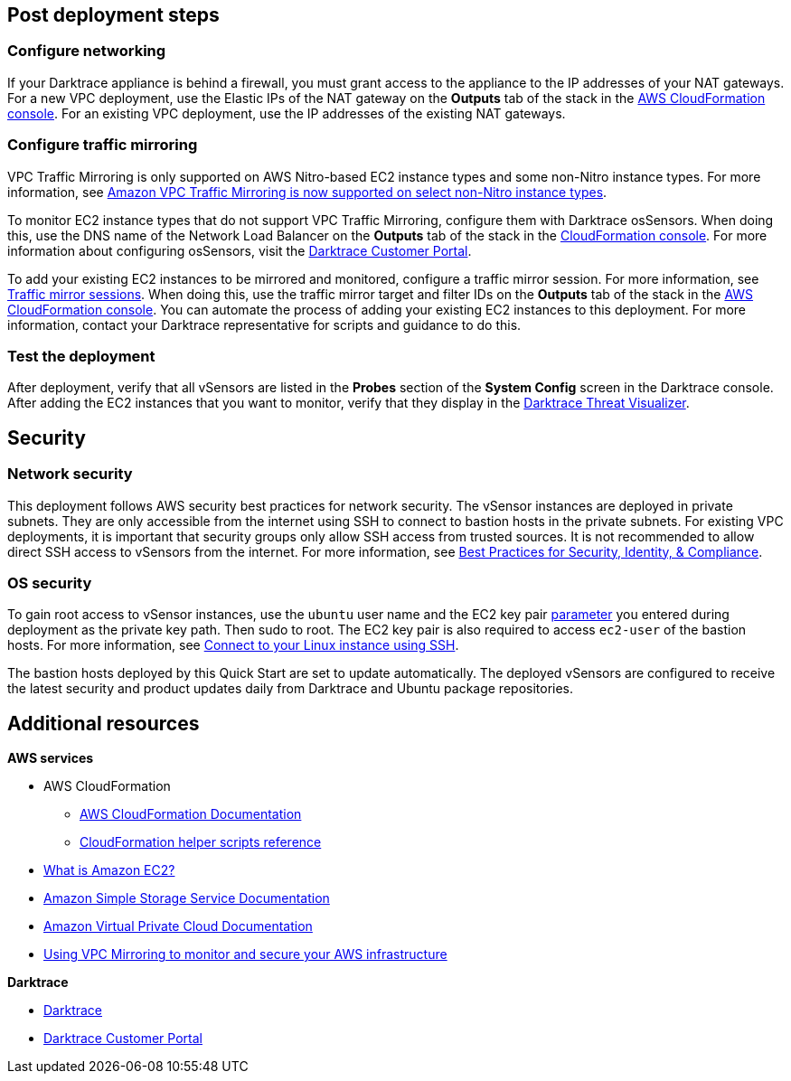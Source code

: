 // Add steps as necessary for accessing the software, post-configuration, and testing. Don’t include full usage instructions for your software, but add links to your product documentation for that information.
//Should any sections not be applicable, remove them

== Post deployment steps

=== Configure networking

If your Darktrace appliance is behind a firewall, you must grant access to the appliance to the IP addresses of your NAT gateways. For a new VPC deployment, use the Elastic IPs of the NAT gateway on the *Outputs* tab of the stack in the https://console.aws.amazon.com/cloudfront/home?[AWS CloudFormation console^]. For an existing VPC deployment, use the IP addresses of the existing NAT gateways.

//TODO: I don't see *NAT Gateway Elastic IPs* in cfn_outputs.png. I don't need a new screen shot, just confirm that if I say "For a new VPC deployment, use the Elastic IPs of the NAT gateway on the *Outputs* tab of the stack in the AWS CloudFormation console," this is correct.

=== Configure traffic mirroring

VPC Traffic Mirroring is only supported on AWS Nitro-based EC2 instance types and some non-Nitro instance types. For more information, see https://aws.amazon.com/about-aws/whats-new/2021/02/amazon-vpc-traffic-mirroring-supported-select-non-nitro-instance-types[Amazon VPC Traffic Mirroring is now supported on select non-Nitro instance types^]. 

To monitor EC2 instance types that do not support VPC Traffic Mirroring, configure them with Darktrace osSensors. When doing this, use the DNS name of the Network Load Balancer on the *Outputs* tab of the stack in the https://console.aws.amazon.com/cloudfront/home?[CloudFormation console^]. For more information about configuring osSensors, visit the https://customerportal.darktrace.com/login[Darktrace Customer Portal^].

To add your existing EC2 instances to be mirrored and monitored, configure a traffic mirror session. For more information, see https://docs.aws.amazon.com/vpc/latest/mirroring/traffic-mirroring-session.html[Traffic mirror sessions^]. When doing this, use the traffic mirror target and filter IDs on the *Outputs* tab of the stack in the https://console.aws.amazon.com/cloudfront/home?[AWS CloudFormation console^]. You can automate the process of adding your existing EC2 instances to this deployment. For more information, contact your Darktrace representative for scripts and guidance to do this.

=== Test the deployment

After deployment, verify that all vSensors are listed in the *Probes* section of the *System Config* screen in the Darktrace console. After adding the EC2 instances that you want to monitor, verify that they display in the https://www.darktrace.com/en/threat-visualization/[Darktrace Threat Visualizer^].

//TODO: Please review wording here^.


== Security
// Provide post-deployment best practices for using the technology on AWS, including considerations such as migrating data, backups, ensuring high performance, high availability, etc. Link to software documentation for detailed information.

=== Network security
This deployment follows AWS security best practices for network security. The vSensor instances are deployed in private subnets. They are only accessible from the internet using SSH to connect to bastion hosts in the private subnets. For existing VPC deployments, it is important that security groups only allow SSH access from trusted sources. It is not recommended to allow direct SSH access to vSensors from the internet. For more information, see https://aws.amazon.com/architecture/security-identity-compliance/?cards-all.sort-by=item.additionalFields.sortDate&cards-all.sort-order=desc&awsf.content-type=*all&awsf.methodology=*all[Best Practices for Security, Identity, & Compliance^].

=== OS security

To gain root access to vSensor instances, use the `ubuntu` user name and the EC2 key pair link:#_parameter_reference[parameter] you entered during deployment as the private key path. Then sudo to root. The EC2 key pair is also required to access `ec2-user` of the bastion hosts. For more information, see https://docs.aws.amazon.com/AWSEC2/latest/UserGuide/AccessingInstancesLinux.html[Connect to your Linux instance using SSH^].

The bastion hosts deployed by this Quick Start are set to update automatically. The deployed vSensors are configured to receive the latest security and product updates daily from Darktrace and Ubuntu package repositories.

== Additional resources

*AWS services*

- AWS CloudFormation

* https://aws.amazon.com/documentation/cloudformation/[AWS CloudFormation Documentation^]

* https://docs.aws.amazon.com/AWSCloudFormation/latest/UserGuide/cfn-helper-scripts-reference.html[CloudFormation helper scripts reference^]

- https://docs.aws.amazon.com/AWSEC2/latest/UserGuide/[What is Amazon EC2?^]

- https://aws.amazon.com/documentation/s3/[Amazon Simple Storage Service Documentation^]

- https://aws.amazon.com/documentation/vpc/[Amazon Virtual Private Cloud Documentation^]

- https://aws.amazon.com/blogs/networking-and-content-delivery/using-vpc-traffic-mirroring-to-monitor-and-secure-your-aws-infrastructure/[Using VPC Mirroring to monitor and secure your AWS infrastructure]



*Darktrace*

- https://darktrace.com[Darktrace^]

- https://customerportal.darktrace.com[Darktrace Customer Portal^]
